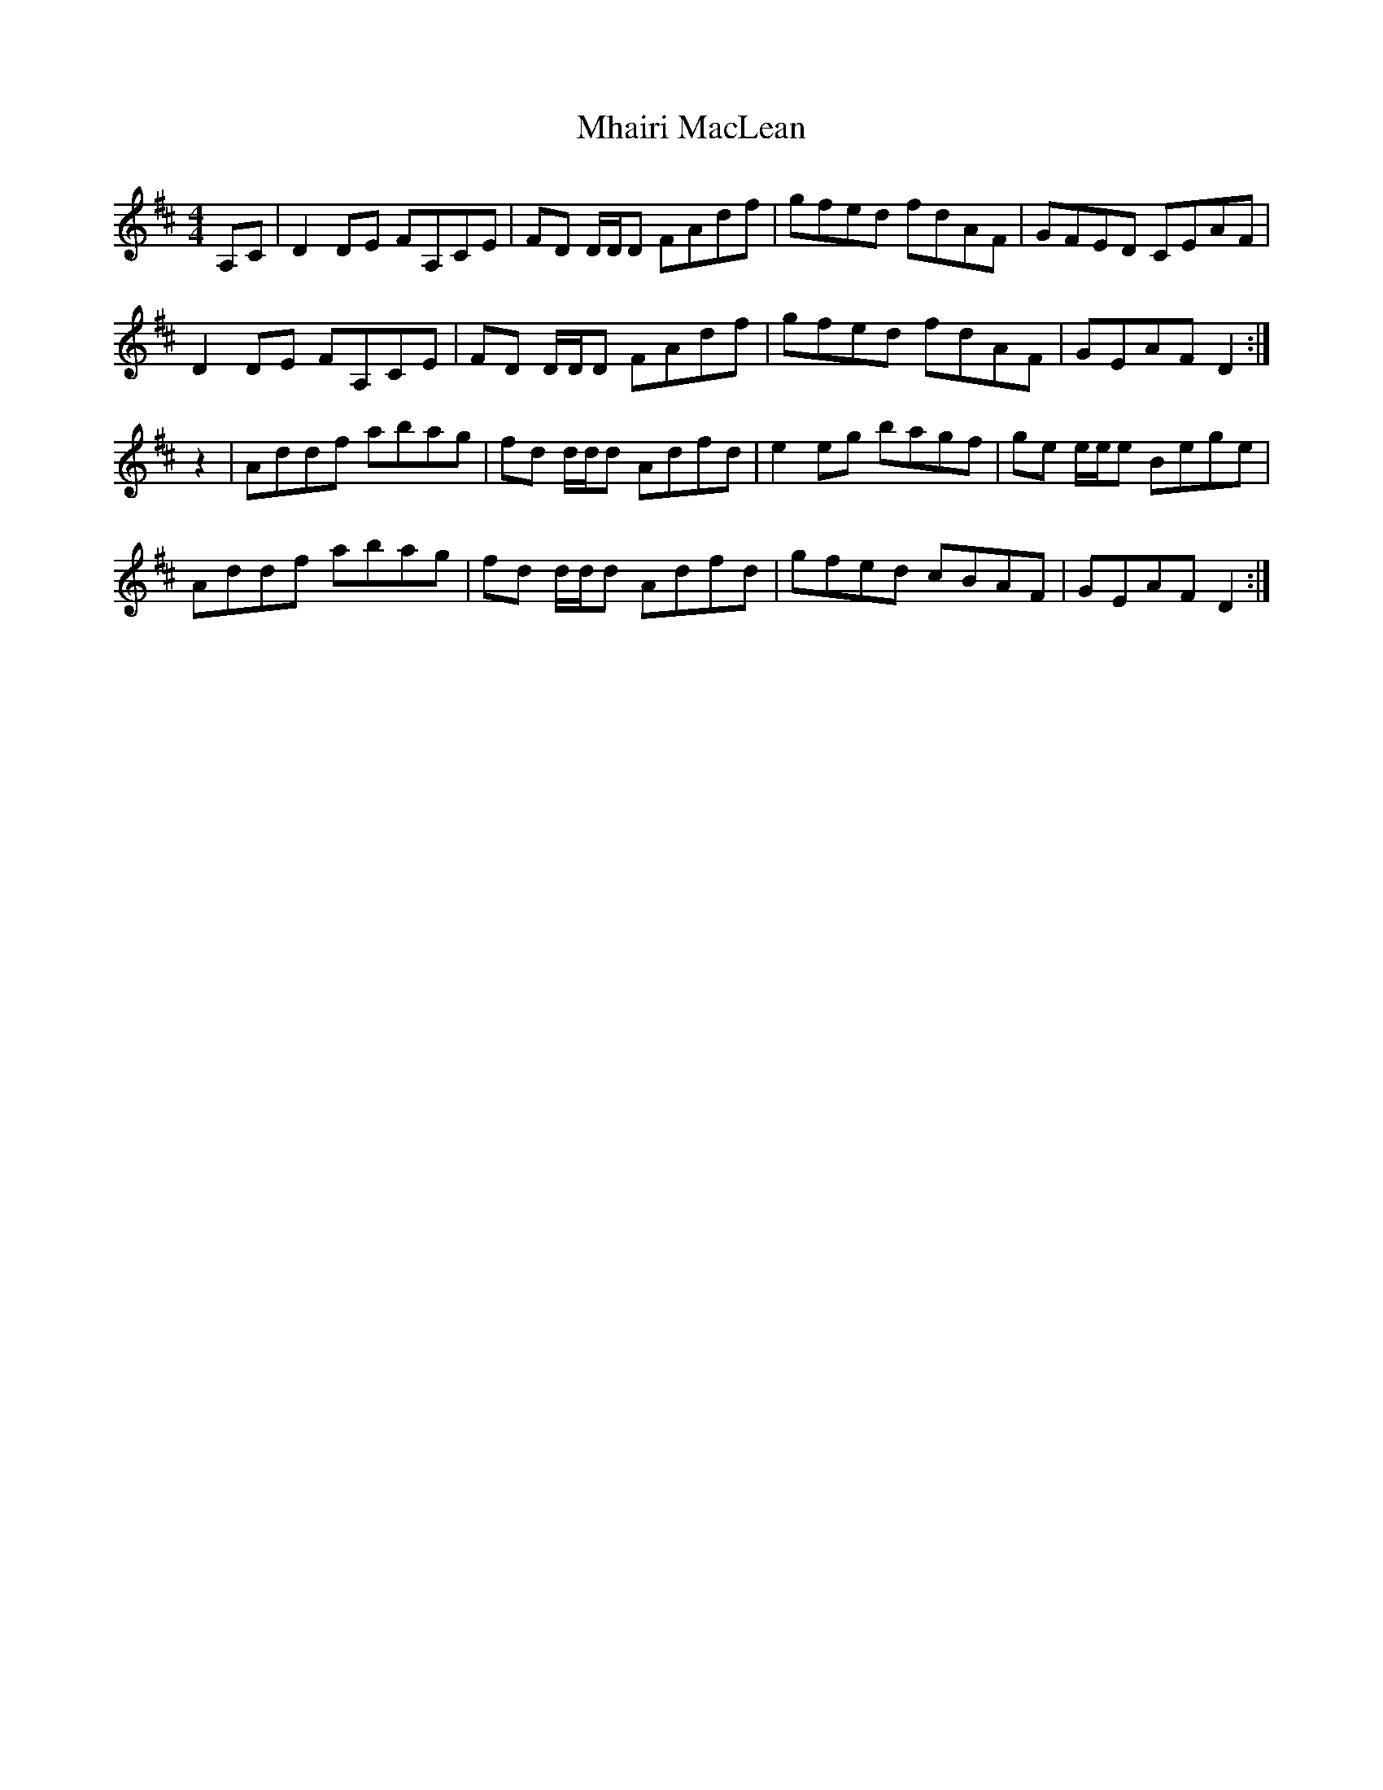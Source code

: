 X: 26469
T: Mhairi MacLean
R: reel
M: 4/4
K: Dmajor
A,C|D2 DE FA,CE|FD D/D/D FAdf|gfed fdAF|GFED CEAF|
D2 DE FA,CE|FD D/D/D FAdf|gfed fdAF|GEAF D2:|
z2|Addf abag|fd d/d/d Adfd|e2 eg bagf|ge e/e/e Bege|
Addf abag|fd d/d/d Adfd|gfed cBAF|GEAF D2:|

